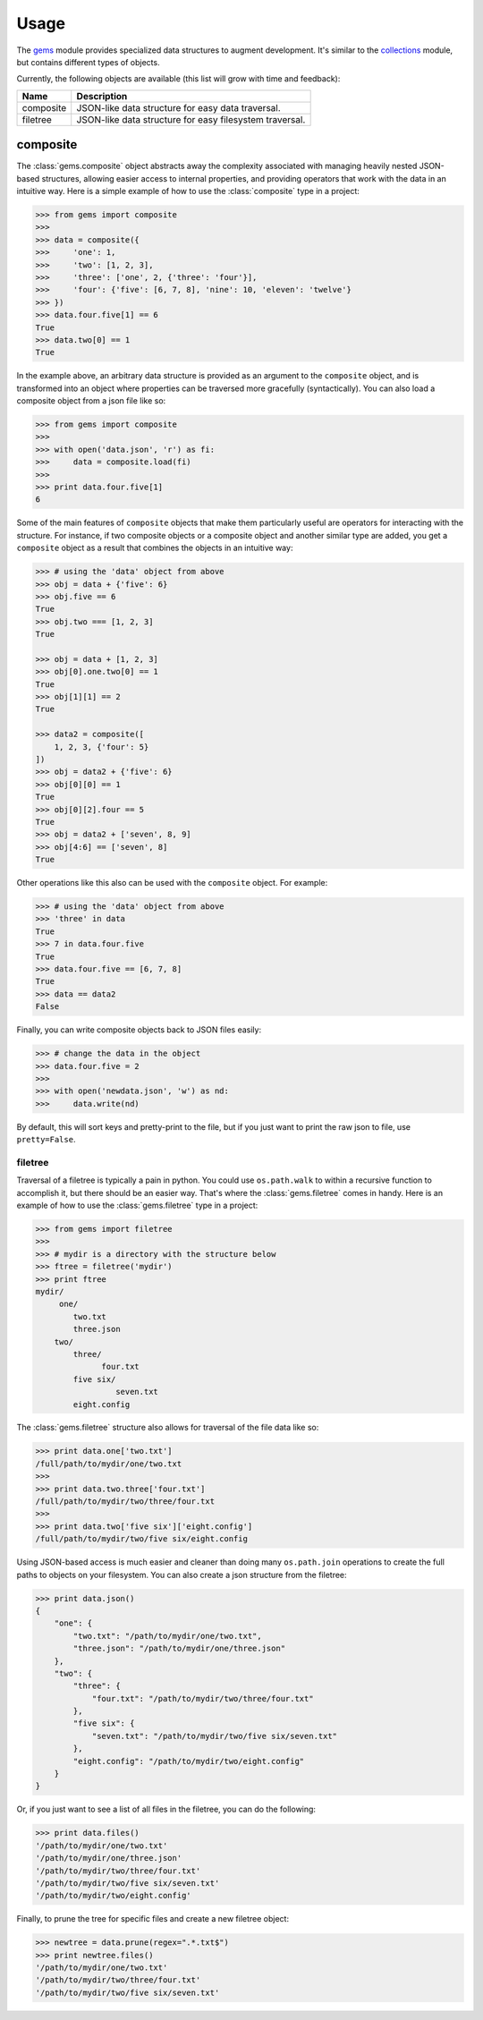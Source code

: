 Usage
========

The `gems <http://github.com/bprinty/gems>`_ module provides specialized data structures to augment development. It's similar to the `collections <https://docs.python.org/2/library/collections.html>`_ module, but contains different types of objects.

Currently, the following objects are available (this list will grow with time and feedback):

+------------+---------------------------------------------------------+ 
| Name       | Description                                             | 
+============+=========================================================+ 
| composite  | JSON-like data structure for easy data traversal.       | 
+------------+---------------------------------------------------------+ 
| filetree   | JSON-like data structure for easy filesystem traversal. | 
+------------+---------------------------------------------------------+ 


composite
~~~~~~~~~

The :class:`gems.composite` object abstracts away the complexity associated with managing heavily nested JSON-based structures, allowing easier access to internal properties, and providing operators that work with the data in an intuitive way. Here is a simple example of how to use the :class:`composite` type in a project:

.. code-block:: python

    >>> from gems import composite
    >>>
    >>> data = composite({
    >>>     'one': 1,
    >>>     'two': [1, 2, 3],
    >>>     'three': ['one', 2, {'three': 'four'}],
    >>>     'four': {'five': [6, 7, 8], 'nine': 10, 'eleven': 'twelve'}
    >>> })
    >>> data.four.five[1] == 6
    True
    >>> data.two[0] == 1
    True


In the example above, an arbitrary data structure is provided as an argument to the ``composite`` object, and is transformed into an object where properties can be traversed more gracefully (syntactically). You can also load a composite object from a json file like so:

.. code-block:: python

    >>> from gems import composite
    >>>
    >>> with open('data.json', 'r') as fi:
    >>>     data = composite.load(fi)
    >>>
    >>> print data.four.five[1]
    6


Some of the main features of ``composite`` objects that make them particularly useful are operators for interacting with the structure. For instance, if two composite objects or a composite object and another similar type are added, you get a ``composite`` object as a result that combines the objects in an intuitive way:

.. code-block:: python

    >>> # using the 'data' object from above
    >>> obj = data + {'five': 6}
    >>> obj.five == 6
    True
    >>> obj.two === [1, 2, 3]
    True

    >>> obj = data + [1, 2, 3]
    >>> obj[0].one.two[0] == 1
    True
    >>> obj[1][1] == 2
    True

    >>> data2 = composite([
        1, 2, 3, {'four': 5}
    ])
    >>> obj = data2 + {'five': 6}
    >>> obj[0][0] == 1
    True
    >>> obj[0][2].four == 5
    True
    >>> obj = data2 + ['seven', 8, 9]
    >>> obj[4:6] == ['seven', 8]
    True


Other operations like this also can be used with the ``composite`` object. For example:

.. code-block:: python

    >>> # using the 'data' object from above
    >>> 'three' in data
    True
    >>> 7 in data.four.five
    True
    >>> data.four.five == [6, 7, 8]
    True
    >>> data == data2
    False


Finally, you can write composite objects back to JSON files easily:

.. code-block:: python

    >>> # change the data in the object
    >>> data.four.five = 2
    >>>
    >>> with open('newdata.json', 'w') as nd:
    >>>     data.write(nd)


By default, this will sort keys and pretty-print to the file, but if you just want to print the raw json to file, use ``pretty=False``.


filetree
--------

Traversal of a filetree is typically a pain in python. You could use ``os.path.walk`` to within a recursive function to accomplish it, but there should be an easier way. That's where the :class:`gems.filetree` comes in handy. Here is an example of how to use the :class:`gems.filetree` type in a project:

.. code-block:: python

    >>> from gems import filetree
    >>>
    >>> # mydir is a directory with the structure below
    >>> ftree = filetree('mydir')
    >>> print ftree
    mydir/
         one/
            two.txt
            three.json
        two/
            three/
                  four.txt
            five six/
                     seven.txt
            eight.config

The :class:`gems.filetree` structure also allows for traversal of the file data like so:

.. code-block:: python

    >>> print data.one['two.txt']
    /full/path/to/mydir/one/two.txt
    >>>
    >>> print data.two.three['four.txt']
    /full/path/to/mydir/two/three/four.txt
    >>>
    >>> print data.two['five six']['eight.config']
    /full/path/to/mydir/two/five six/eight.config

Using JSON-based access is much easier and cleaner than doing many ``os.path.join`` operations to create the full paths to objects on your filesystem. You can also create a json structure from the filetree:

.. code-block:: python

    >>> print data.json()
    {
        "one": {
            "two.txt": "/path/to/mydir/one/two.txt",
            "three.json": "/path/to/mydir/one/three.json"
        },
        "two": {
            "three": {
                "four.txt": "/path/to/mydir/two/three/four.txt"
            },
            "five six": {
                "seven.txt": "/path/to/mydir/two/five six/seven.txt"
            },
            "eight.config": "/path/to/mydir/two/eight.config"
        }
    }

Or, if you just want to see a list of all files in the filetree, you can do the following:

.. code-block:: python

    >>> print data.files()
    '/path/to/mydir/one/two.txt'
    '/path/to/mydir/one/three.json'
    '/path/to/mydir/two/three/four.txt'
    '/path/to/mydir/two/five six/seven.txt'
    '/path/to/mydir/two/eight.config'

Finally, to prune the tree for specific files and create a new filetree object:

.. code-block:: python
    
    >>> newtree = data.prune(regex=".*.txt$")
    >>> print newtree.files()
    '/path/to/mydir/one/two.txt'
    '/path/to/mydir/two/three/four.txt'
    '/path/to/mydir/two/five six/seven.txt'

